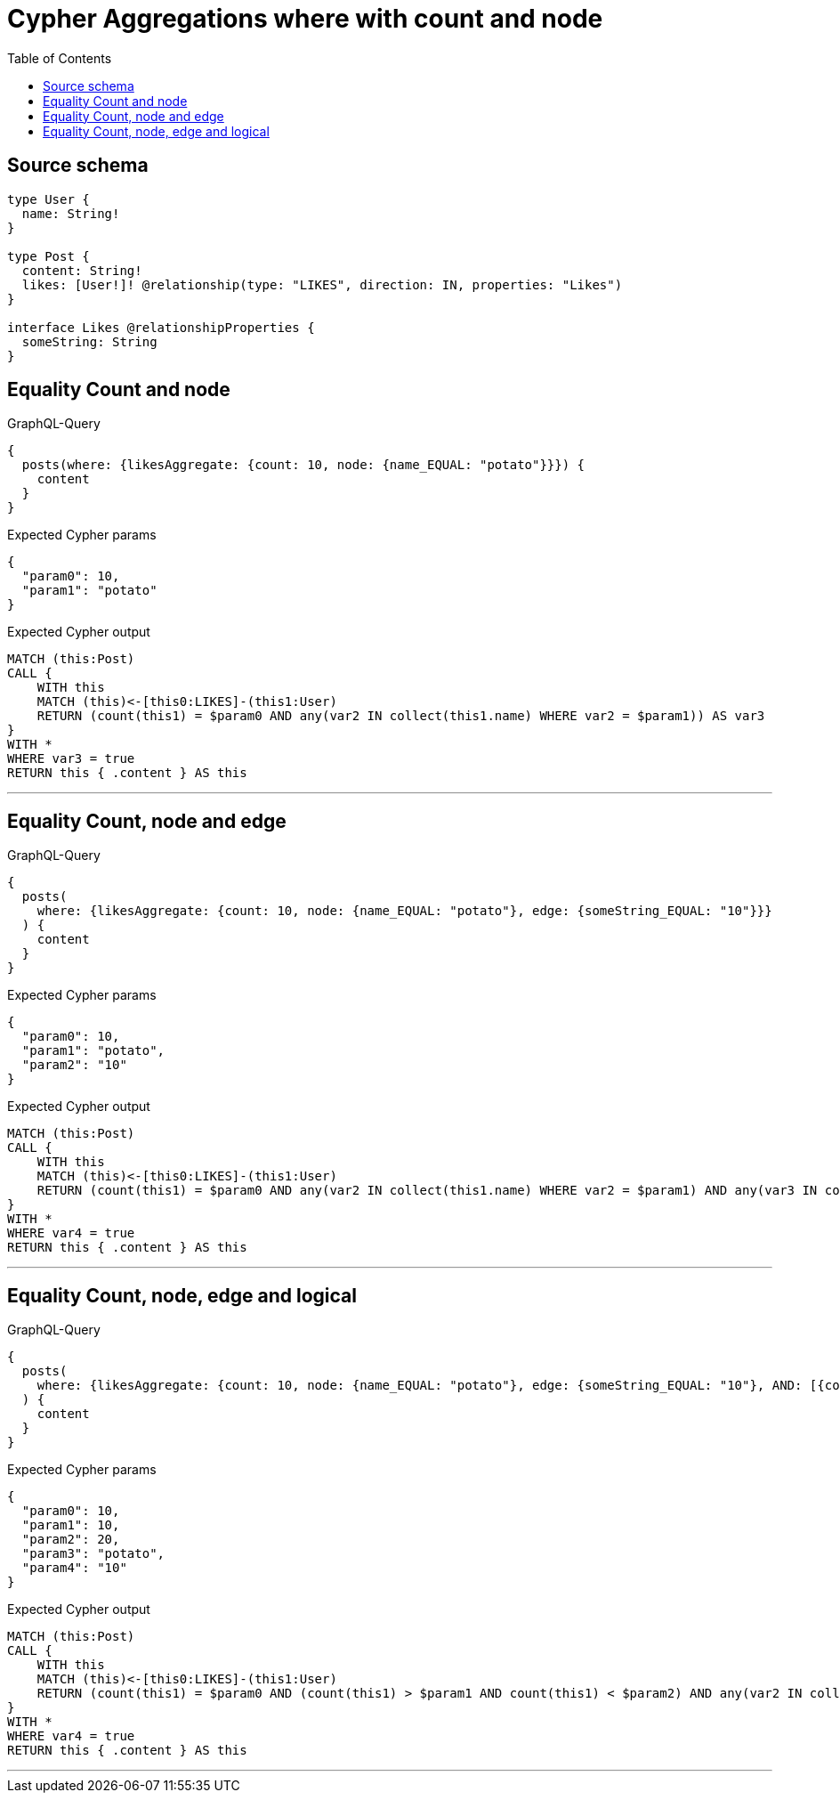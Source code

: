 :toc:

= Cypher Aggregations where with count and node

== Source schema

[source,graphql,schema=true]
----
type User {
  name: String!
}

type Post {
  content: String!
  likes: [User!]! @relationship(type: "LIKES", direction: IN, properties: "Likes")
}

interface Likes @relationshipProperties {
  someString: String
}
----
== Equality Count and node

.GraphQL-Query
[source,graphql]
----
{
  posts(where: {likesAggregate: {count: 10, node: {name_EQUAL: "potato"}}}) {
    content
  }
}
----

.Expected Cypher params
[source,json]
----
{
  "param0": 10,
  "param1": "potato"
}
----

.Expected Cypher output
[source,cypher]
----
MATCH (this:Post)
CALL {
    WITH this
    MATCH (this)<-[this0:LIKES]-(this1:User)
    RETURN (count(this1) = $param0 AND any(var2 IN collect(this1.name) WHERE var2 = $param1)) AS var3
}
WITH *
WHERE var3 = true
RETURN this { .content } AS this
----

'''

== Equality Count, node and edge

.GraphQL-Query
[source,graphql]
----
{
  posts(
    where: {likesAggregate: {count: 10, node: {name_EQUAL: "potato"}, edge: {someString_EQUAL: "10"}}}
  ) {
    content
  }
}
----

.Expected Cypher params
[source,json]
----
{
  "param0": 10,
  "param1": "potato",
  "param2": "10"
}
----

.Expected Cypher output
[source,cypher]
----
MATCH (this:Post)
CALL {
    WITH this
    MATCH (this)<-[this0:LIKES]-(this1:User)
    RETURN (count(this1) = $param0 AND any(var2 IN collect(this1.name) WHERE var2 = $param1) AND any(var3 IN collect(this0.someString) WHERE var3 = $param2)) AS var4
}
WITH *
WHERE var4 = true
RETURN this { .content } AS this
----

'''

== Equality Count, node, edge and logical

.GraphQL-Query
[source,graphql]
----
{
  posts(
    where: {likesAggregate: {count: 10, node: {name_EQUAL: "potato"}, edge: {someString_EQUAL: "10"}, AND: [{count_GT: 10}, {count_LT: 20}]}}
  ) {
    content
  }
}
----

.Expected Cypher params
[source,json]
----
{
  "param0": 10,
  "param1": 10,
  "param2": 20,
  "param3": "potato",
  "param4": "10"
}
----

.Expected Cypher output
[source,cypher]
----
MATCH (this:Post)
CALL {
    WITH this
    MATCH (this)<-[this0:LIKES]-(this1:User)
    RETURN (count(this1) = $param0 AND (count(this1) > $param1 AND count(this1) < $param2) AND any(var2 IN collect(this1.name) WHERE var2 = $param3) AND any(var3 IN collect(this0.someString) WHERE var3 = $param4)) AS var4
}
WITH *
WHERE var4 = true
RETURN this { .content } AS this
----

'''

